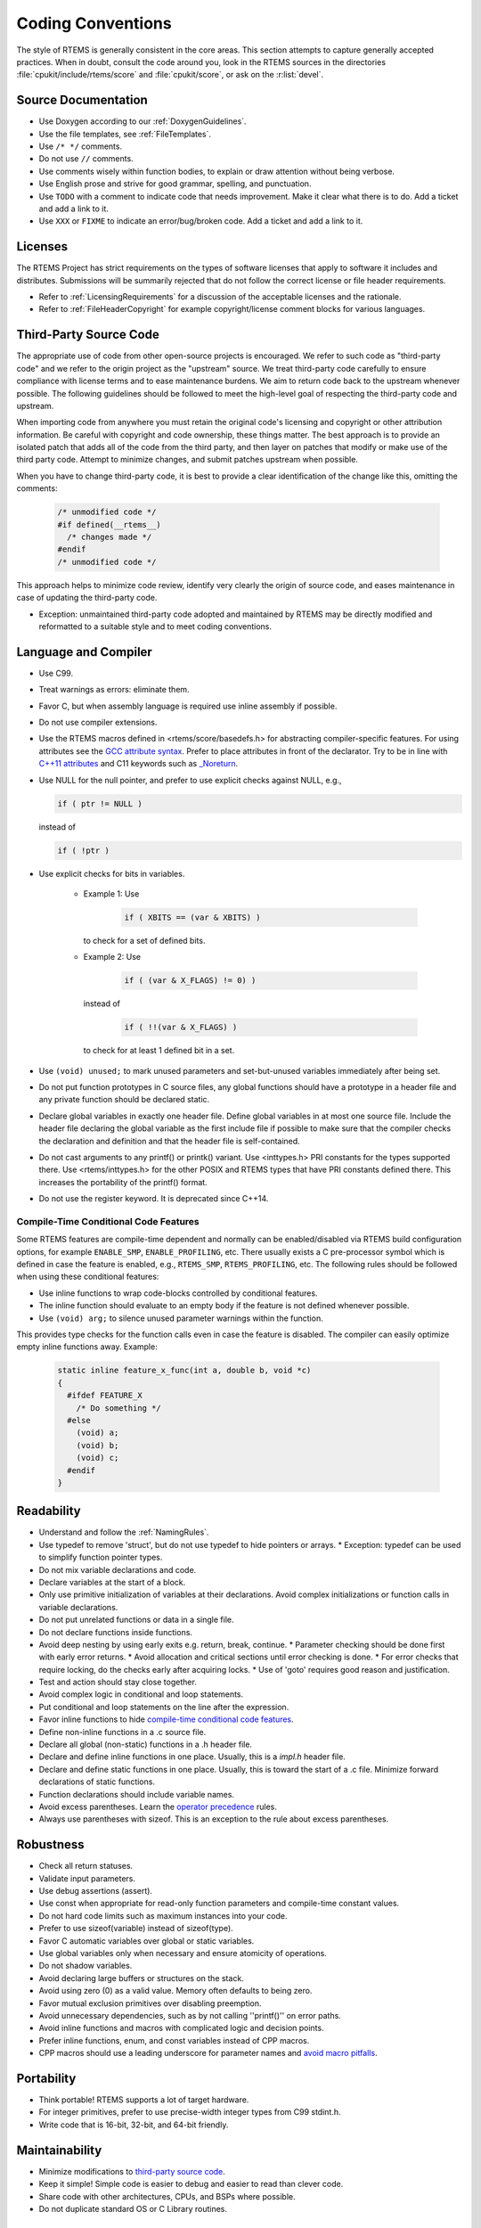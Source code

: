 .. SPDX-License-Identifier: CC-BY-SA-4.0

.. Copyright (C) 2018.
.. COMMENT: RTEMS Foundation, The RTEMS Documentation Project

Coding Conventions
******************

The style of RTEMS is generally consistent in the core areas.  This section
attempts to capture generally accepted practices.  When in doubt, consult the
code around you, look in the RTEMS sources in the directories
:file:`cpukit/include/rtems/score` and :file:`cpukit/score`, or ask on the
:r:list:`devel`.

Source Documentation
--------------------

* Use Doxygen according to our :ref:`DoxygenGuidelines`.

* Use the file templates, see :ref:`FileTemplates`.

* Use ``/* */`` comments.

* Do not use ``//`` comments.

* Use comments wisely within function bodies, to explain or draw attention
  without being verbose.

* Use English prose and strive for good grammar, spelling, and punctuation.

* Use ``TODO`` with a comment to indicate code that needs improvement.  Make
  it clear what there is to do.  Add a ticket and add a link to it.

* Use ``XXX`` or ``FIXME`` to indicate an error/bug/broken code.  Add a ticket
  and add a link to it.

Licenses
--------

The RTEMS Project has strict requirements on the types of software licenses
that apply to software it includes and distributes. Submissions will be
summarily rejected that do not follow the correct license or file header
requirements.

* Refer to :ref:`LicensingRequirements` for a discussion of the acceptable
  licenses and the rationale.

* Refer to :ref:`FileHeaderCopyright` for example copyright/license comment
  blocks for various languages.

Third-Party Source Code
-----------------------

The appropriate use of code from other open-source projects is encouraged. We
refer to such code as "third-party code" and we refer to the origin project as
the "upstream" source. We treat third-party code carefully to ensure compliance
with license terms and to ease maintenance burdens. We aim to return code back
to the upstream whenever possible. The following guidelines should be followed
to meet the high-level goal of respecting the third-party code and upstream.

When importing code from anywhere you must retain the original code's licensing
and copyright or other attribution information. Be careful with copyright and
code ownership, these things matter. The best approach is to provide an
isolated patch that adds all of the code from the third party, and then layer on
patches that modify or make use of the third party code. Attempt to minimize
changes, and submit patches upstream when possible.

When you have to change third-party code, it is best to provide a clear
identification of the change like this, omitting the comments:

  .. code-block:: C

    /* unmodified code */
    #if defined(__rtems__)
      /* changes made */
    #endif
    /* unmodified code */

This approach helps to minimize code review, identify very clearly the
origin of source code, and eases maintenance in case of updating the
third-party code.

* Exception: unmaintained third-party code adopted and maintained by RTEMS may
  be directly modified and reformatted to a suitable style and to meet coding
  conventions.

Language and Compiler
---------------------

* Use C99.

* Treat warnings as errors: eliminate them.

* Favor C, but when assembly language is required use inline
  assembly if possible.

* Do not use compiler extensions.

* Use the RTEMS macros defined in <rtems/score/basedefs.h> for abstracting
  compiler-specific features.  For using attributes see the
  `GCC attribute syntax <https://gcc.gnu.org/onlinedocs/gcc/Attribute-Syntax.html#Attribute-Syntax>`_.
  Prefer to place attributes in front of the declarator.  Try to be in line
  with
  `C++11 attributes <https://en.cppreference.com/w/cpp/language/attributes>`_
  and C11 keywords such as
  `_Noreturn <https://en.cppreference.com/w/c/language/_Noreturn>`_.

* Use NULL for the null pointer, and prefer to use explicit
  checks against NULL, e.g.,

  .. code-block:: c

      if ( ptr != NULL )

  instead of

  .. code-block:: c

      if ( !ptr )

* Use explicit checks for bits in variables.

   * Example 1: Use

      .. code-block:: c

           if ( XBITS == (var & XBITS) )

     to check for a set of defined bits.

   * Example 2: Use

      .. code-block:: c

          if ( (var & X_FLAGS) != 0) )

     instead of

      .. code-block:: c

          if ( !!(var & X_FLAGS) )

     to check for at least 1 defined bit in a set.

* Use ``(void) unused;`` to mark unused parameters and set-but-unused
  variables immediately after being set.

* Do not put function prototypes in C source files, any global functions
  should have a prototype in a header file and any private function
  should be declared static.

* Declare global variables in exactly one header file.
  Define global variables in at most one source file.
  Include the header file declaring the global variable as
  the first include file if possible to make sure that the
  compiler checks the declaration and definition and that
  the header file is self-contained.

* Do not cast arguments to any printf() or printk() variant.
  Use <inttypes.h> PRI constants for the types supported there.
  Use <rtems/inttypes.h> for the other POSIX and RTEMS types that
  have PRI constants defined there. This increases the portability
  of the printf() format.

* Do not use the register keyword. It is deprecated since C++14.

Compile-Time Conditional Code Features
~~~~~~~~~~~~~~~~~~~~~~~~~~~~~~~~~~~~~~
Some RTEMS features are compile-time dependent and normally can be
enabled/disabled via RTEMS build configuration options, for example
``ENABLE_SMP``, ``ENABLE_PROFILING``, etc.  There usually
exists a C pre-processor symbol which is defined in case the feature is
enabled, e.g., ``RTEMS_SMP``, ``RTEMS_PROFILING``, etc. The
following rules should be followed when using these conditional features:

* Use inline functions to wrap code-blocks controlled by conditional features.

* The inline function should evaluate to an empty body if the feature is not
  defined whenever possible.

* Use ``(void) arg;`` to silence unused parameter warnings within the function.

This provides type checks for the function calls even in case the feature is
disabled.  The compiler can easily optimize empty inline functions away.
Example:

   .. code-block:: C

      static inline feature_x_func(int a, double b, void *c)
      {
        #ifdef FEATURE_X
          /* Do something */
        #else
          (void) a;
          (void) b;
          (void) c;
        #endif
      }

Readability
------------

* Understand and follow the :ref:`NamingRules`.
* Use typedef to remove 'struct', but do not use typedef
  to hide pointers or arrays.
  * Exception: typedef can be used to simplify function pointer types.

* Do not mix variable declarations and code.
* Declare variables at the start of a block.
* Only use primitive initialization of variables at their declarations.
  Avoid complex initializations or function calls in variable declarations.
* Do not put unrelated functions or data in a single file.
* Do not declare functions inside functions.
* Avoid deep nesting by using early exits e.g. return, break, continue.
  * Parameter checking should be done first with early error returns.
  * Avoid allocation and critical sections until error checking is done.
  * For error checks that require locking, do the checks early after acquiring locks.
  * Use of 'goto' requires good reason and justification.

* Test and action should stay close together.
* Avoid complex logic in conditional and loop statements.
* Put conditional and loop statements on the line after the expression.
* Favor inline functions to hide `compile-time conditional code features`_.
* Define non-inline functions in a .c source file.
* Declare all global (non-static) functions in a .h header file.
* Declare and define inline functions in one place. Usually, this
  is a *impl.h* header file.
* Declare and define static functions in one place. Usually, this is
  toward the start of a .c file. Minimize forward declarations of
  static functions.
* Function declarations should include variable names.
* Avoid excess parentheses. Learn the
  `operator precedence <https://en.wikipedia.org/wiki/Operators_in_C_and_C%2B%2B#Operator_precedence>`_ rules.
* Always use parentheses with sizeof. This is an exception to the rule
  about excess parentheses.

Robustness
-----------

* Check all return statuses.
* Validate input parameters.
* Use debug assertions (assert).
* Use const when appropriate for read-only function parameters
  and compile-time constant values.
* Do not hard code limits such as maximum instances into your code.
* Prefer to use sizeof(variable) instead of sizeof(type).
* Favor C automatic variables over global or static variables.
* Use global variables only when necessary and ensure
  atomicity of operations.
* Do not shadow variables.
* Avoid declaring large buffers or structures on the stack.
* Avoid using zero (0) as a valid value. Memory often
  defaults to being zero.
* Favor mutual exclusion primitives over disabling preemption.
* Avoid unnecessary dependencies, such as by not calling
  ''printf()'' on error paths.
* Avoid inline functions and macros with complicated logic
  and decision points.
* Prefer inline functions, enum, and const variables instead of CPP macros.
* CPP macros should use a leading underscore for parameter
  names and `avoid macro pitfalls <https://gcc.gnu.org/onlinedocs/cpp/Macro-Pitfalls.html#Macro-Pitfalls>`_.

Portability
-----------

* Think portable! RTEMS supports a lot of target hardware.
* For integer primitives, prefer to use precise-width integer
  types from C99 stdint.h.
* Write code that is 16-bit, 32-bit, and 64-bit friendly.

Maintainability
---------------

* Minimize modifications to `third-party source code`_.
* Keep it simple! Simple code is easier to debug and easier to read than clever code.
* Share code with other architectures, CPUs, and BSPs where possible.
* Do not duplicate standard OS or C Library routines.

Performance
-----------

* Prefer algorithms with the `lowest order of time and space
  <https://en.wikipedia.org/wiki/Algorithmic_complexity>`_. for fast,
  deterministic execution times with small memory footprints.
* Understand the constraints of `real-time programming
  <https://en.wikipedia.org/wiki/Real-time_computing>`_.

  * Limit execution times in interrupt contexts and critical sections, such as
    Interrupt and Timer Service Routines (TSRs).

* Prefer to ``++preincrement`` instead of ``postincrement++``.
* Avoid using floating point except where absolutely necessary.

Miscellaneous
-------------

* If you need to temporarily change the execution mode of a
  task/thread, restore it.
* If adding code to ''cpukit'' be sure the filename is unique since
  all files under that directory get merged into a single library.

Header Files
------------

* Do not add top-level header files.  Place the header files in a directory,
  for example ``#include <rtems/*>``, ``#include <bsp/*>``,
  ``#include <dev/*>``, etc.

* Use the extension :file:`.h` for C header files.

* Use the extension :file:`.hpp` for C++ header files.

* Use the file template for header files, see :ref:`CCXXHeaderFileTemplate`.

* Use separate header files for the API and the implementation.

* Use :file:`foobar.h` for the header file of the ``foobar`` module which
  defines API components.

* Use :file:`foobardata.h` for the header file of the ``foobar`` module which
  defines interfaces used by the application configuration.

* Use :file:`foobarimpl.h` for the header file of the ``foobar`` module which
  defines interfaces, macros, and inline functions used by the implementation.

* Do not place inline functions which are only used in one implementation
  source file into the implementation header file.  Add these inline functions
  directly to the corresponding source file.

* Document all elements in header files with comments in Doxygen markup, see
  :ref:`DoxygenGuidelines`.

* Only place header files which should be directly included by the user with an
  ``@file`` Doxygen directive into the API documentation group.  Place internal
  API header files with an ``@file`` Doxygen command into the implementation
  documentation group even if they define API elements.  The API documentation
  group should only list public header files and no internal header files.

Layering
--------

* TBD: add something about the dependencies and header file layering.
* Understand the RTEMS Software Architecture.

Tools
-----

Some of the above can be assisted by tool support. Feel free to add
more tools, configurations, etc here.


* `Uncrustify <http://uncrustify.sourceforge.net/>`_.
  Configuration for RTEMS:
  `rtems.uncrustify <https://devel.rtems.org/attachment/wiki/Developer/Coding/Conventions/rtems.uncrustify>`_.
